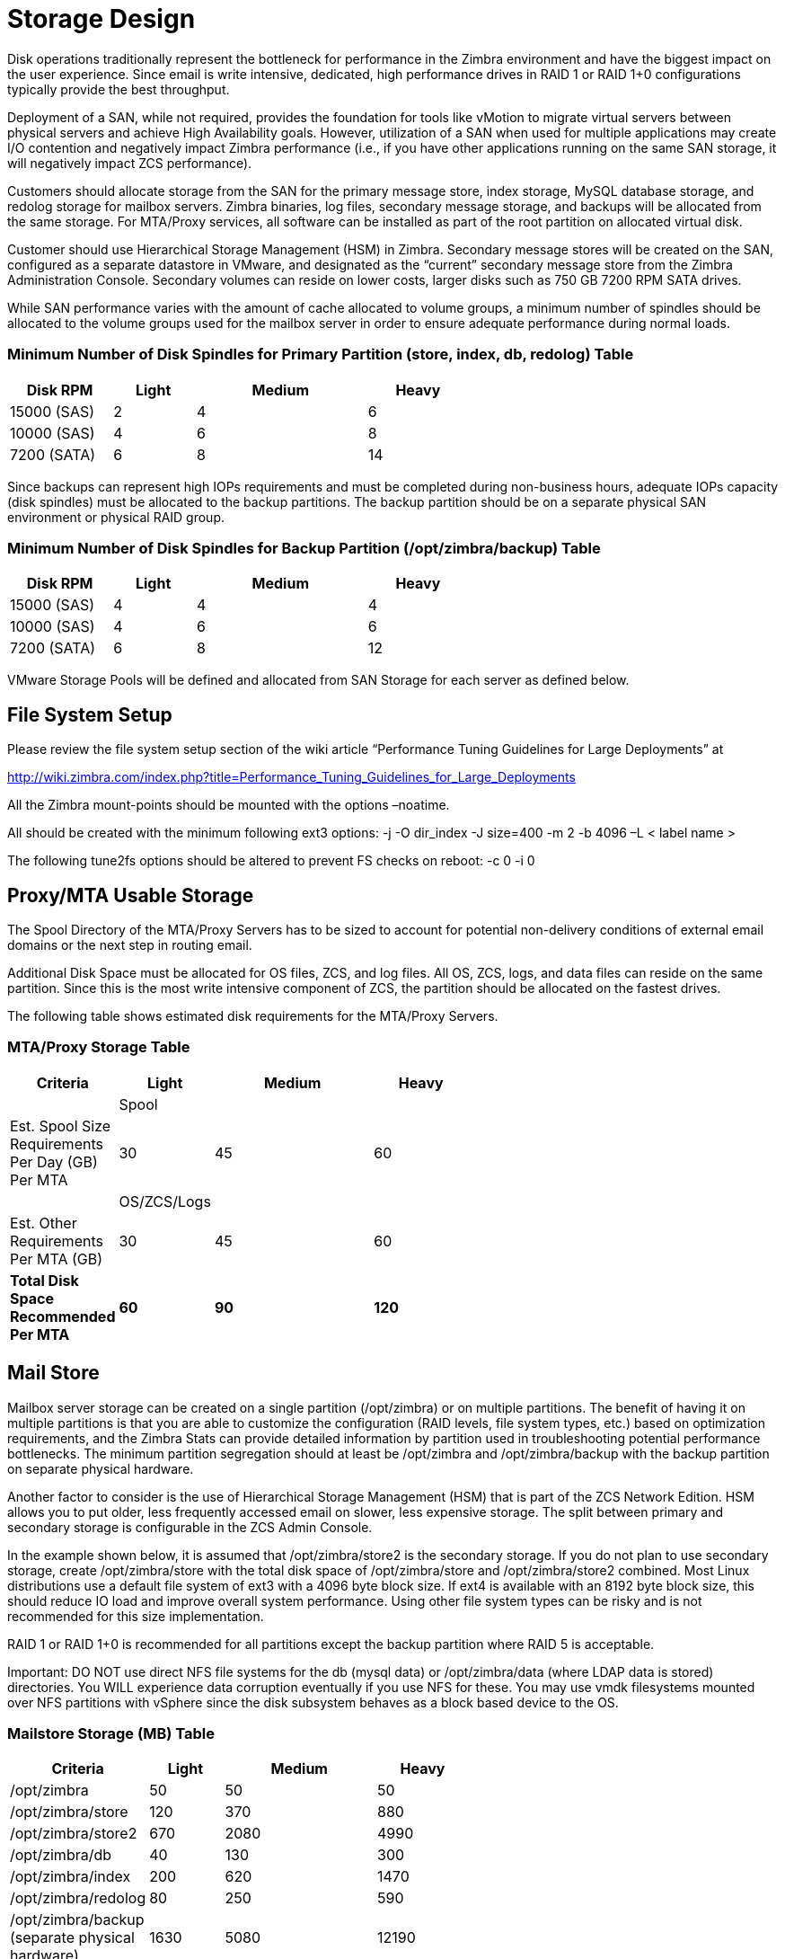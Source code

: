 = Storage Design

Disk operations traditionally represent the bottleneck for performance in the Zimbra environment and have the biggest impact on the user experience. Since email is write intensive, dedicated, high performance drives in RAID 1 or RAID 1+0 configurations typically provide the best throughput.  

Deployment of a SAN, while not required, provides the foundation for tools like vMotion to migrate virtual servers between physical servers and achieve High Availability goals. However, utilization of a SAN when used for multiple applications may create I/O contention and negatively impact Zimbra performance (i.e., if you have other applications running on the same SAN storage, it will negatively impact ZCS performance).  

Customers should allocate storage from the SAN for the primary message store, index storage, MySQL database storage, and redolog storage for mailbox servers. Zimbra binaries, log files, secondary message storage, and backups will be allocated from the same storage. For MTA/Proxy services, all software can be installed as part of the root partition on allocated virtual disk.

Customer should use Hierarchical Storage Management (HSM) in Zimbra. Secondary message stores will be created on the SAN, configured as a separate datastore in VMware, and designated as the “current” secondary message store from the Zimbra Administration Console.  Secondary volumes can reside on lower costs, larger disks such as 750 GB 7200 RPM SATA drives.

While SAN performance varies with the amount of cache allocated to volume groups, a minimum number of spindles should be allocated to the volume groups used for the mailbox server in order to ensure adequate performance during normal loads.

=== Minimum Number of Disk Spindles for Primary Partition (store, index, db, redolog)	Table

[options="header",cols="15,12,25,^15", frameset="topbot", grid="rows", width="60%"]
|===
|Disk RPM 	  |Light	|Medium	|Heavy		
|15000 (SAS)	|2	    |4	    |6
|10000 (SAS)	|4	    |6	    |8
|7200 (SATA)	|6	    |8	    |14
|===

Since backups can represent high IOPs requirements and must be completed during non-business hours, adequate IOPs capacity (disk spindles) must be allocated to the backup partitions. The backup partition should be on a separate physical SAN environment or physical RAID group.

=== Minimum Number of Disk Spindles for Backup Partition (/opt/zimbra/backup)	Table

[options="header",cols="15,12,25,^15", frameset="topbot", grid="rows", width="60%"]
|===
|Disk RPM 	 |Light	|Medium	|Heavy
|15000 (SAS) |4	    |4	    |4
|10000 (SAS) |4	    |6	    |6
|7200 (SATA) |6	    |8	    |12
|===

VMware Storage Pools will be defined and allocated from SAN Storage for each server as defined below.

== File System Setup

Please review the file system setup section of the wiki article “Performance Tuning Guidelines for Large Deployments” at

http://wiki.zimbra.com/index.php?title=Performance_Tuning_Guidelines_for_Large_Deployments

All the Zimbra mount-points should be mounted with the options –noatime.

All should be created with the minimum following ext3 options:
-j -O dir_index -J size=400 -m 2 -b 4096 –L < label name >

The following tune2fs options should be altered to prevent FS checks on reboot:
-c 0 -i 0

== Proxy/MTA Usable Storage

The Spool Directory of the MTA/Proxy Servers has to be sized to account for potential non-delivery conditions of external email domains or the next step in routing email.

Additional Disk Space must be allocated for OS files, ZCS, and log files. All OS, ZCS, logs, and data files can reside on the same partition. Since this is the most write intensive component of ZCS, the partition should be allocated on the fastest drives.

The following table shows estimated disk requirements for the MTA/Proxy Servers. 

=== MTA/Proxy Storage Table

[options="header",cols="15,12,25,^15", frameset="topbot", grid="rows", width="60%"]
|===
|Criteria	                                          |Light	     |Medium	     |Heavy
|                                                   |Spool       |             |	
|Est. Spool Size Requirements Per Day (GB) Per MTA	|30	         |45	         |60
|                                                   |OS/ZCS/Logs |             |		
|Est. Other Requirements Per MTA (GB)	              |30	         |45	         |60
|*Total Disk Space Recommended Per MTA*             |*60*	       |*90*	       |*120*
|===

== Mail Store

Mailbox server storage can be created on a single partition (/opt/zimbra) or on multiple partitions. The benefit of having it on multiple partitions is that you are able to customize the configuration (RAID levels, file system types, etc.) based on optimization requirements, and the Zimbra Stats can provide detailed information by partition used in troubleshooting potential performance bottlenecks. The minimum partition segregation should at least be /opt/zimbra and /opt/zimbra/backup with the backup partition on separate physical hardware.

Another factor to consider is the use of Hierarchical Storage Management (HSM) that is part of the ZCS Network Edition. HSM allows you to put older, less frequently accessed email on slower, less expensive storage. The split between primary and secondary storage is configurable in the ZCS Admin Console.  

In the example shown below, it is assumed that /opt/zimbra/store2 is the secondary storage.  If you do not plan to use secondary storage, create /opt/zimbra/store with the total disk space of /opt/zimbra/store and /opt/zimbra/store2 combined.
Most Linux distributions use a default file system of ext3 with a 4096 byte block size. If ext4 is available with an 8192 byte block size, this should reduce IO load and improve overall system performance. Using other file system types can be risky and is not recommended for this size implementation.  

RAID 1 or RAID 1+0 is recommended for all partitions except the backup partition where RAID 5 is acceptable.

Important: DO NOT use direct NFS file systems for the db (mysql data) or /opt/zimbra/data (where LDAP data is stored) directories. You WILL experience data corruption eventually if you use NFS for these. You may use vmdk filesystems mounted over NFS partitions with vSphere since the disk subsystem behaves as a block based device to the OS.

=== Mailstore Storage (MB) Table

[options="header",cols="15,12,25,^15", frameset="topbot", grid="rows", width="60%"]
|===
|Criteria	                                         |Light	  |Medium	  |Heavy
|/opt/zimbra	                                     |50	    |50	      |50
|/opt/zimbra/store	                               |120	    |370	    |880
|/opt/zimbra/store2	                               |670	    |2080	    |4990
|/opt/zimbra/db	                                   |40	    |130	    |300
|/opt/zimbra/index	                               |200	    |620	    |1470
|/opt/zimbra/redolog	                             |80	    |250	    |590
|/opt/zimbra/backup (separate physical hardware)	 |1630	  |5080	    |12190
|*Total*                                           |*2790*	|*8580*	  |*20470*
|===

== Archive Store (Optional)
Since Archiving is simply a message repository and does not support day-to-day user activity, separation of disk partitions is not necessary. The calculations here assume 365 days of data stored on the archive server. RAID 5 can be used on slower disks.

